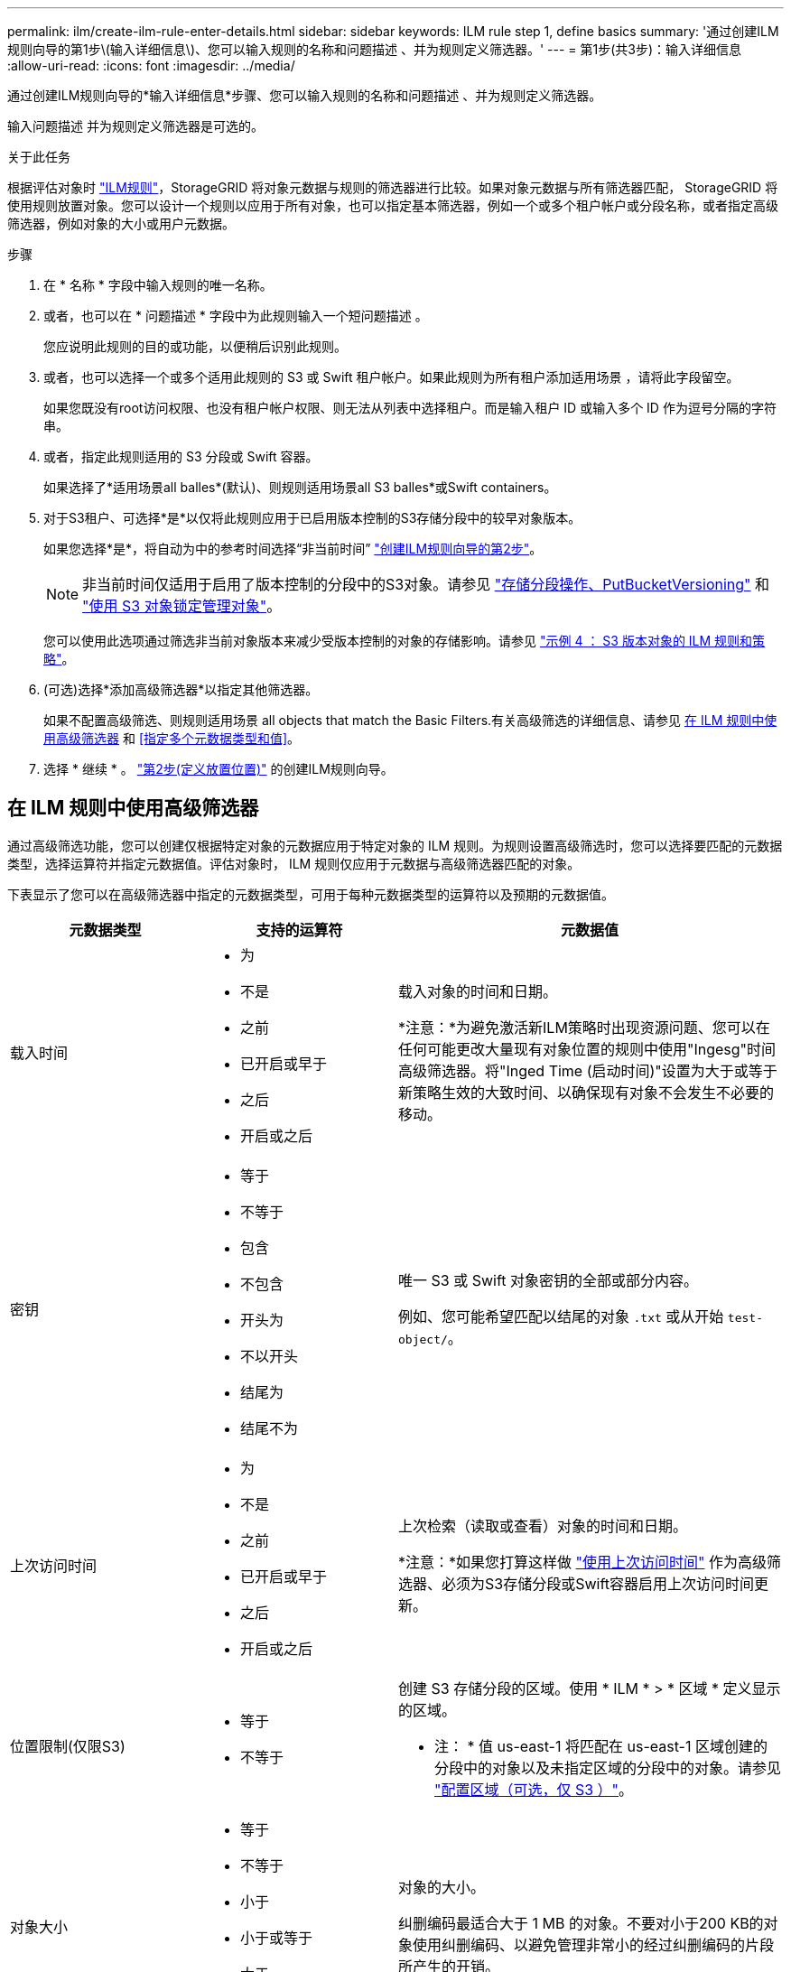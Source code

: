 ---
permalink: ilm/create-ilm-rule-enter-details.html 
sidebar: sidebar 
keywords: ILM rule step 1, define basics 
summary: '通过创建ILM规则向导的第1步\(输入详细信息\)、您可以输入规则的名称和问题描述 、并为规则定义筛选器。' 
---
= 第1步(共3步)：输入详细信息
:allow-uri-read: 
:icons: font
:imagesdir: ../media/


[role="lead"]
通过创建ILM规则向导的*输入详细信息*步骤、您可以输入规则的名称和问题描述 、并为规则定义筛选器。

输入问题描述 并为规则定义筛选器是可选的。

.关于此任务
根据评估对象时 link:what-ilm-rule-is.html["ILM规则"]，StorageGRID 将对象元数据与规则的筛选器进行比较。如果对象元数据与所有筛选器匹配， StorageGRID 将使用规则放置对象。您可以设计一个规则以应用于所有对象，也可以指定基本筛选器，例如一个或多个租户帐户或分段名称，或者指定高级筛选器，例如对象的大小或用户元数据。

.步骤
. 在 * 名称 * 字段中输入规则的唯一名称。
. 或者，也可以在 * 问题描述 * 字段中为此规则输入一个短问题描述 。
+
您应说明此规则的目的或功能，以便稍后识别此规则。

. 或者，也可以选择一个或多个适用此规则的 S3 或 Swift 租户帐户。如果此规则为所有租户添加适用场景 ，请将此字段留空。
+
如果您既没有root访问权限、也没有租户帐户权限、则无法从列表中选择租户。而是输入租户 ID 或输入多个 ID 作为逗号分隔的字符串。

. 或者，指定此规则适用的 S3 分段或 Swift 容器。
+
如果选择了*适用场景all balles*(默认)、则规则适用场景all S3 balles*或Swift containers。

. 对于S3租户、可选择*是*以仅将此规则应用于已启用版本控制的S3存储分段中的较早对象版本。
+
如果您选择*是*，将自动为中的参考时间选择“非当前时间” link:create-ilm-rule-define-placements.html["创建ILM规则向导的第2步"]。

+

NOTE: 非当前时间仅适用于启用了版本控制的分段中的S3对象。请参见 link:../s3/operations-on-buckets.html["存储分段操作、PutBucketVersioning"] 和 link:managing-objects-with-s3-object-lock.html["使用 S3 对象锁定管理对象"]。

+
您可以使用此选项通过筛选非当前对象版本来减少受版本控制的对象的存储影响。请参见 link:example-4-ilm-rules-and-policy-for-s3-versioned-objects.html["示例 4 ： S3 版本对象的 ILM 规则和策略"]。

. (可选)选择*添加高级筛选器*以指定其他筛选器。
+
如果不配置高级筛选、则规则适用场景 all objects that match the Basic Filters.有关高级筛选的详细信息、请参见 <<在 ILM 规则中使用高级筛选器>> 和 <<指定多个元数据类型和值>>。

. 选择 * 继续 * 。 link:create-ilm-rule-define-placements.html["第2步(定义放置位置)"] 的创建ILM规则向导。




== 在 ILM 规则中使用高级筛选器

通过高级筛选功能，您可以创建仅根据特定对象的元数据应用于特定对象的 ILM 规则。为规则设置高级筛选时，您可以选择要匹配的元数据类型，选择运算符并指定元数据值。评估对象时， ILM 规则仅应用于元数据与高级筛选器匹配的对象。

下表显示了您可以在高级筛选器中指定的元数据类型，可用于每种元数据类型的运算符以及预期的元数据值。

[cols="1a,1a,2a"]
|===
| 元数据类型 | 支持的运算符 | 元数据值 


 a| 
载入时间
 a| 
* 为
* 不是
* 之前
* 已开启或早于
* 之后
* 开启或之后

 a| 
载入对象的时间和日期。

*注意：*为避免激活新ILM策略时出现资源问题、您可以在任何可能更改大量现有对象位置的规则中使用"Ingesg"时间高级筛选器。将"Inged Time (启动时间)"设置为大于或等于新策略生效的大致时间、以确保现有对象不会发生不必要的移动。



 a| 
密钥
 a| 
* 等于
* 不等于
* 包含
* 不包含
* 开头为
* 不以开头
* 结尾为
* 结尾不为

 a| 
唯一 S3 或 Swift 对象密钥的全部或部分内容。

例如、您可能希望匹配以结尾的对象 `.txt` 或从开始 `test-object/`。



 a| 
上次访问时间
 a| 
* 为
* 不是
* 之前
* 已开启或早于
* 之后
* 开启或之后

 a| 
上次检索（读取或查看）对象的时间和日期。

*注意：*如果您打算这样做 link:using-last-access-time-in-ilm-rules.html["使用上次访问时间"] 作为高级筛选器、必须为S3存储分段或Swift容器启用上次访问时间更新。



 a| 
位置限制(仅限S3)
 a| 
* 等于
* 不等于

 a| 
创建 S3 存储分段的区域。使用 * ILM * > * 区域 * 定义显示的区域。

* 注： * 值 us-east-1 将匹配在 us-east-1 区域创建的分段中的对象以及未指定区域的分段中的对象。请参见 link:configuring-regions-optional-and-s3-only.html["配置区域（可选，仅 S3 ）"]。



 a| 
对象大小
 a| 
* 等于
* 不等于
* 小于
* 小于或等于
* 大于
* 大于或等于

 a| 
对象的大小。

纠删编码最适合大于 1 MB 的对象。不要对小于200 KB的对象使用纠删编码、以避免管理非常小的经过纠删编码的片段所产生的开销。



 a| 
用户元数据
 a| 
* 包含
* 结尾为
* 等于
* exists
* 开头为
* 不包含
* 结尾不为
* 不等于
* 不存在
* 不以开头

 a| 
键值对，其中*User metadata"是键，*Metadata"是值。

例如、筛选用户元数据为的对象 `color=blue`、请指定 `color` 对于*用户元数据名称*， `equals` 对于运算符、和 `blue` 对于*Metadata"。

*注意：*用户元数据名称不区分大小写；用户元数据值区分大小写。



 a| 
对象标记(仅限S3)
 a| 
* 包含
* 结尾为
* 等于
* exists
* 开头为
* 不包含
* 结尾不为
* 不等于
* 不存在
* 不以开头

 a| 
键值对，其中*Object tag name*是键，*Object tag value*是值。

例如、筛选对象标记为的对象 `Image=True`、请指定 `Image` 对于*Object tag name*， `equals` 对于运算符、和 `True` 对于*Object标记值*。

* 注： * 对象标记名称和对象标记值区分大小写。您必须严格按照为对象定义的方式输入这些项。

|===


== 指定多个元数据类型和值

定义高级筛选时，您可以指定多种类型的元数据和多个元数据值。例如，如果希望规则匹配大小介于10 MB到100 MB之间的对象，则应选择*Object Size*元数据类型并指定两个元数据值。

* 第一个元数据值用于指定大于或等于 10 MB 的对象。
* 第二个元数据值用于指定小于或等于 100 MB 的对象。


image::../media/advanced_filtering_size_between.png[对象大小的高级筛选示例]

使用多个条目可以精确控制匹配的对象。在以下示例中、规则适用场景对象使用品牌A或品牌B作为摄像机类型用户元数据的值。但是，规则仅对小于 10 MB 的品牌 B 对象执行适用场景 。

image::../media/advanced_filtering_multiple_rows.png[用户元数据的高级筛选示例]
